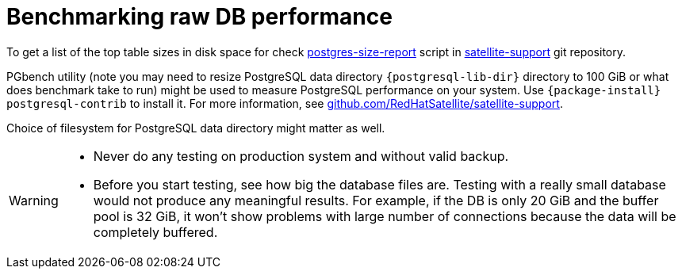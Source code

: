 :_mod-docs-content-type: PROCEDURE

[id="Benchmarking_raw_DB_Performance_{context}"]
= Benchmarking raw DB performance

ifndef::orcharhino[]
To get a list of the top table sizes in disk space for
ifdef::katello,satellite[]
Candlepin, Foreman, and Pulp,
endif::[]
ifdef::foreman-el,foreman-deb[]
Foreman,
endif::[]
check https://github.com/RedHatSatellite/satellite-support/blob/master/postgres-size-report[postgres-size-report] script in https://github.com/RedHatSatellite/satellite-support[satellite-support] git repository.
endif::[]

PGbench utility (note you may need to resize PostgreSQL data directory `{postgresql-lib-dir}` directory to 100 GiB or what does benchmark take to run) might be used to measure PostgreSQL performance on your system.
Use `{package-install} postgresql-contrib` to install it.
ifndef::orcharhino[]
For more information, see https://github.com/RedHatSatellite/satellite-support[github.com/RedHatSatellite/satellite-support].
endif::[]

// can we be more specific here? why would/could it matter?
Choice of filesystem for PostgreSQL data directory might matter as well.

[WARNING]
====
* Never do any testing on production system and without valid backup.
* Before you start testing, see how big the database files are.
Testing with a really small database would not produce any meaningful results.
For example, if the DB is only 20 GiB and the buffer pool is 32 GiB, it won't show problems with large number of connections because the data will be completely buffered.
====

